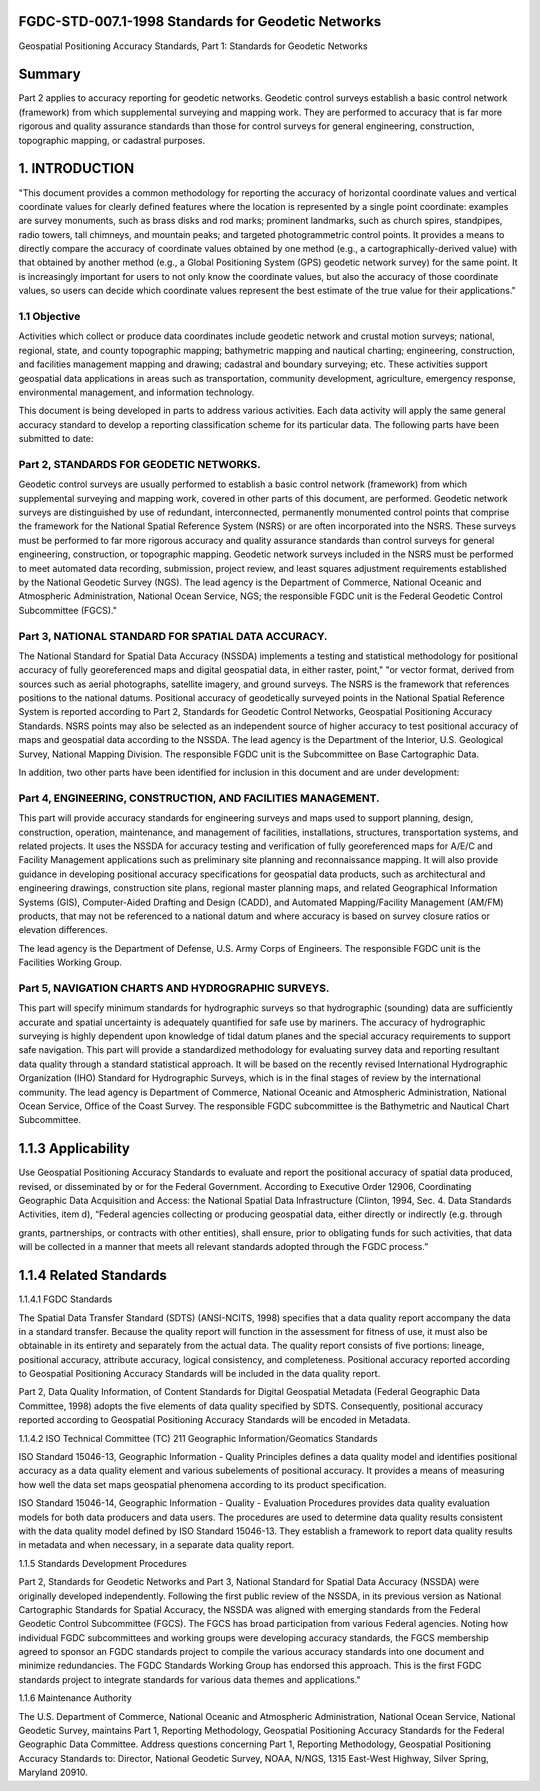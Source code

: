 .. meta::
   :title: FGDC-STD-007.1-1998 Geospatial Positioning Accuracy Standards, Part 2: Standards for Geodetic Networks 
   :description: Part 1 applies to accuracy reporting for geodetic networks.
   :keywords: NSDI, geodetic, geospatial, standards, FGDC, CSDGM


FGDC-STD-007.1-1998 Standards for Geodetic Networks 
-------------------------------

Geospatial Positioning Accuracy Standards, Part 1: Standards for Geodetic Networks

Summary
-------------------------------

Part 2 applies to accuracy reporting for geodetic networks. Geodetic control surveys establish a basic control network (framework) from which supplemental surveying and mapping work. They are performed to accuracy that is far more rigorous and quality assurance standards than those for control surveys for general engineering, construction, topographic mapping, or cadastral purposes.

1. INTRODUCTION
-------------------------------

"This document provides a common methodology for reporting the  accuracy of horizontal coordinate values and vertical coordinate values  for clearly defined features where the location is represented by a single point coordinate: examples are survey monuments, such as brass disks  and rod marks; prominent landmarks, such as church spires, standpipes, radio towers, tall chimneys, and mountain peaks; and targeted photogrammetric control points.  It provides a means to directly compare the accuracy of coordinate values obtained by one method (e.g., a cartographically-derived value) with that obtained by another method (e.g., a Global Positioning System (GPS) geodetic network survey) for the same point.  It is increasingly important for users to not only know the coordinate values, but also the accuracy of those coordinate values, so users can decide which coordinate values represent the best estimate of the true value for their applications."


1.1 Objective
~~~~~~~~~~~~~~~~~~~~~~~~~~~~~~~~

Activities which collect or produce data coordinates include geodetic network and crustal motion surveys; national, regional, state, and county topographic mapping; bathymetric mapping and nautical charting; engineering, construction, and facilities management mapping and drawing; cadastral and boundary surveying; etc.   These activities support geospatial data applications  in areas such as transportation, community development, agriculture, emergency response, environmental management, and information technology.

This document is being developed in parts to address various activities.  Each data activity will apply the same general accuracy standard to develop a reporting classification scheme for its particular data.  The following parts have been submitted to date:

Part 2, STANDARDS FOR GEODETIC NETWORKS.
~~~~~~~~~~~~~~~~~~~~~~~~~~~~~~~~  

Geodetic control surveys are usually performed to establish a basic control network (framework) from which supplemental surveying and mapping work, covered in other parts of this document, are performed.  Geodetic network surveys are distinguished by use of redundant, interconnected, permanently monumented control points that comprise the framework for the National Spatial Reference System (NSRS) or are often incorporated into the NSRS.    These surveys must be performed to far more rigorous accuracy and quality assurance standards than control surveys for general engineering, construction, or topographic mapping.  Geodetic network surveys included in the NSRS must be performed to meet automated data  recording, submission, project review, and least squares adjustment requirements established by the National Geodetic Survey  (NGS).  The lead agency is the Department of Commerce, National Oceanic and Atmospheric Administration, National Ocean Service, NGS; the responsible FGDC unit is the Federal Geodetic Control Subcommittee (FGCS)."

Part 3, NATIONAL STANDARD FOR SPATIAL DATA ACCURACY. 
~~~~~~~~~~~~~~~~~~~~~~~~~~~~~~~~

The National Standard for Spatial Data Accuracy (NSSDA) implements a testing and statistical methodology for positional accuracy of fully georeferenced maps and digital geospatial data, in either raster, point," "or vector format, derived from sources such as aerial photographs, satellite imagery, and ground surveys.  The NSRS is the framework that references positions to the national datums.  Positional accuracy of geodetically surveyed points in the National Spatial Reference System is reported according to Part 2, Standards for Geodetic Control Networks, Geospatial Positioning Accuracy Standards.    NSRS points may also be selected as an independent source of higher accuracy to test positional accuracy of maps and geospatial data according to the NSSDA.     The lead agency is the Department of the Interior, U.S. Geological Survey, National Mapping Division.  The responsible FGDC unit is the Subcommittee on Base Cartographic Data.

In addition, two other parts have been identified for inclusion in this document and are under development:

Part 4, ENGINEERING, CONSTRUCTION, AND FACILITIES MANAGEMENT.
~~~~~~~~~~~~~~~~~~~~~~~~~~~~~~~~ 

This part will provide accuracy standards for engineering surveys and maps used to support planning, design, construction, operation, maintenance, and management of facilities, installations, structures, transportation systems, and related projects.  It uses the NSSDA for accuracy testing and verification of fully georeferenced maps for A/E/C and Facility Management applications such as  preliminary site planning and reconnaissance mapping.   It will also provide guidance in developing positional accuracy specifications for geospatial data products, such as architectural and engineering drawings, construction site plans, regional master planning maps, and related Geographical Information Systems (GIS), Computer-Aided Drafting and Design (CADD), and Automated Mapping/Facility Management (AM/FM) products, that may not be referenced to a national datum and where accuracy is based on survey closure ratios or elevation differences.

The lead agency is the Department of Defense, U.S. Army Corps of Engineers.  The responsible FGDC unit is the Facilities Working Group.

Part 5, NAVIGATION CHARTS AND HYDROGRAPHIC SURVEYS.   
~~~~~~~~~~~~~~~~~~~~~~~~~~~~~~~~

This part will specify minimum standards for hydrographic surveys so that hydrographic (sounding) data are sufficiently accurate and spatial uncertainty is adequately quantified for safe use  by mariners.  The accuracy of hydrographic surveying is highly dependent upon knowledge of tidal datum planes and the special accuracy requirements to support safe navigation.  This part will provide a standardized methodology for evaluating survey data and reporting resultant data quality through a standard statistical approach. It will be based on the recently revised International Hydrographic Organization (IHO) Standard for Hydrographic Surveys, which is in the final stages of review by the international community.    The lead agency is Department of Commerce, National Oceanic and Atmospheric Administration, National Ocean Service, Office of the Coast Survey.  The responsible FGDC subcommittee is the Bathymetric and Nautical Chart Subcommittee.

1.1.3 Applicability
-------------------------------

Use Geospatial Positioning Accuracy Standards to evaluate and report the positional accuracy of spatial data produced, revised, or disseminated by or for the Federal Government.  According to Executive Order 12906,  Coordinating Geographic Data Acquisition and Access: the National Spatial Data Infrastructure (Clinton, 1994, Sec. 4. Data Standards Activities, item d), “Federal agencies collecting or producing geospatial data, either directly or indirectly  (e.g. through

grants, partnerships, or contracts with other entities), shall ensure, prior to obligating funds for such activities, that data will be collected in a manner that meets all relevant standards adopted through the FGDC process.”

1.1.4 Related Standards
-------------------------------

1.1.4.1   FGDC Standards

The Spatial Data Transfer Standard (SDTS) (ANSI-NCITS, 1998) specifies that a data quality report accompany the data in a standard transfer.  Because the quality report will function in the assessment for fitness of use, it must also be obtainable in its entirety and separately from the actual data.  The quality report consists of five portions: lineage, positional accuracy, attribute accuracy, logical consistency, and completeness.   Positional accuracy reported according to Geospatial Positioning Accuracy Standards will be included in the data quality report.

Part 2, Data Quality Information, of Content Standards for Digital Geospatial Metadata (Federal Geographic Data Committee, 1998) adopts the five elements of data quality specified by SDTS. Consequently, positional accuracy reported according to Geospatial Positioning Accuracy Standards will be encoded in Metadata.

1.1.4.2 ISO Technical Committee (TC) 211 Geographic Information/Geomatics Standards

ISO Standard 15046-13, Geographic Information - Quality Principles defines a data quality model and identifies  positional accuracy as a data quality element and various subelements of positional accuracy.   It provides a means of measuring how well the data set maps geospatial phenomena according to its product specification.

ISO Standard 15046-14, Geographic Information - Quality  - Evaluation Procedures provides data quality evaluation models for both data producers and data users.   The procedures are used to determine data quality results consistent with the data quality model defined by ISO Standard 15046-13.   They establish a framework to report data quality results in metadata and when necessary, in a separate data quality report.

1.1.5 Standards Development Procedures

Part 2, Standards for Geodetic Networks and Part 3, National Standard for Spatial Data Accuracy (NSSDA) were originally developed independently.   Following the first public review of the NSSDA, in its previous version as National Cartographic Standards for Spatial Accuracy, the NSSDA was aligned with emerging standards from the Federal Geodetic Control Subcommittee (FGCS).   The FGCS has broad participation from various Federal agencies.  Noting how individual FGDC subcommittees and working groups were developing accuracy standards, the FGCS membership agreed to sponsor an FGDC standards project to compile the various accuracy standards into one document and minimize redundancies.   The FGDC Standards Working  Group has endorsed this approach.   This is the first FGDC standards project to integrate standards for various data themes and applications."

1.1.6 Maintenance Authority

The U.S. Department of Commerce, National Oceanic and Atmospheric Administration,
National Ocean Service, National Geodetic Survey, maintains Part 1, Reporting Methodology,
Geospatial Positioning Accuracy Standards for the Federal Geographic Data Committee. Address
questions concerning Part 1, Reporting Methodology, Geospatial Positioning Accuracy Standards
to: Director, National Geodetic Survey, NOAA, N/NGS, 1315 East-West Highway, Silver
Spring, Maryland 20910.
